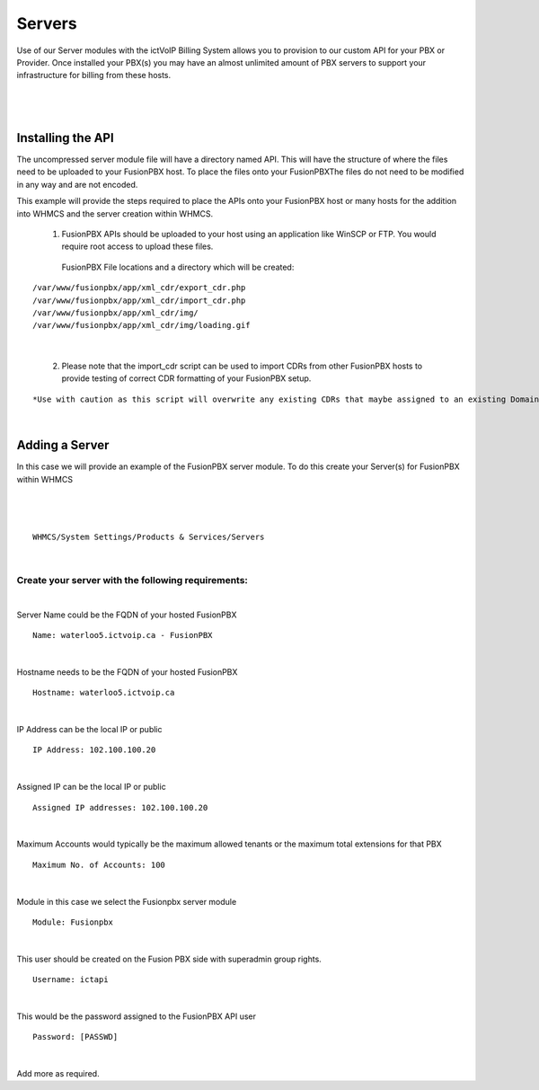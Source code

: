 *********
Servers
*********

Use of our Server modules with the ictVoIP Billing System allows you to provision to our custom API for your PBX or Provider. Once installed your PBX(s) you may have an almost unlimited amount of PBX servers to support your infrastructure for billing from these hosts.

|

 .. image:: ../_static/images/admin/servers1.png
        :scale: 70%
        :align: center
        :alt: Adding a new Provider or PBX
        
|

Installing the API
*******************

The uncompressed server module file will have a directory named API. This will have the structure of where the files need to be uploaded to your FusionPBX host. 
To place the files onto your FusionPBXThe files do not need to be modified in any way and are not encoded. 

This example will provide the steps required to place the APIs onto your FusionPBX host or many hosts for the addition into WHMCS and the server creation within WHMCS.

  1) FusionPBX APIs should be uploaded to your host using an application like WinSCP or FTP. You would require root access to upload these files.  
  
    FusionPBX File locations and a directory which will be created:

::

    /var/www/fusionpbx/app/xml_cdr/export_cdr.php
    /var/www/fusionpbx/app/xml_cdr/import_cdr.php  
    /var/www/fusionpbx/app/xml_cdr/img/
    /var/www/fusionpbx/app/xml_cdr/img/loading.gif

|


  2) Please note that the import_cdr script can be used to import CDRs from other FusionPBX hosts to provide testing of correct CDR formatting of your FusionPBX setup. 
  
::   

*Use with caution as this script will overwrite any existing CDRs that maybe assigned to an existing Domain/Tenant.*
   
|


Adding a Server
****************

In this case we will provide an example of the FusionPBX server module. To do this create your Server(s) for FusionPBX within WHMCS

|

 .. image:: ../_static/images/admin/server_edit.png
        :scale: 70%
        :align: center
        :alt: Adding a new Provider or PBX
        
|

::

 WHMCS/System Settings/Products & Services/Servers

|

Create your server with the following requirements:
####################################################

|

Server Name could be the FQDN of your hosted FusionPBX
::

 Name: waterloo5.ictvoip.ca - FusionPBX
|

Hostname needs to be the FQDN of your hosted FusionPBX
::

 Hostname: waterloo5.ictvoip.ca

|

IP Address can be the local IP or public
::

 IP Address: 102.100.100.20

|

Assigned IP can be the local IP or public
::

 Assigned IP addresses: 102.100.100.20

|

Maximum Accounts would typically be the maximum allowed tenants or the maximum total extensions for that PBX
::

 Maximum No. of Accounts: 100

|

Module in this case we select the Fusionpbx server module
::

 Module: Fusionpbx

|

This user should be created on the Fusion PBX side with superadmin group rights.
::

 Username: ictapi

|

This would be the password assigned to the FusionPBX API user
::

 Password: [PASSWD] 

|


Add more as required.


